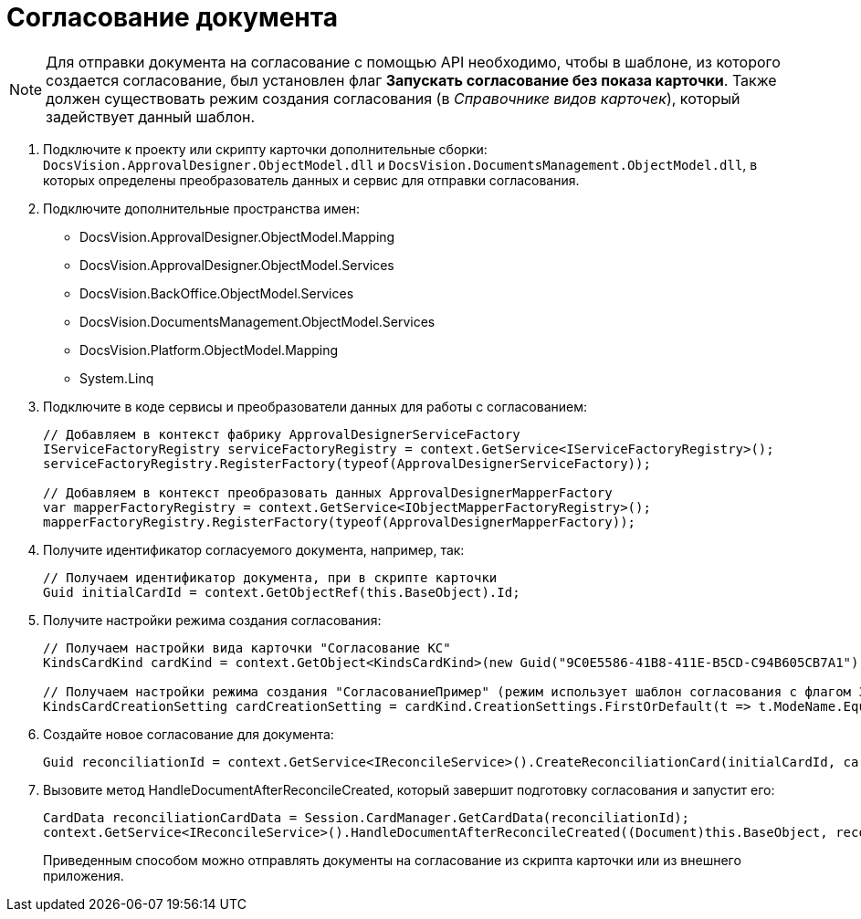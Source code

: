 = Согласование документа

[NOTE]
====
Для отправки документа на согласование с помощью API необходимо, чтобы в шаблоне, из которого создается согласование, был установлен флаг *Запускать согласование без показа карточки*. Также должен существовать режим создания согласования (в _Справочнике видов карточек_), который задействует данный шаблон.
====

. Подключите к проекту или скрипту карточки дополнительные сборки: `DocsVision.ApprovalDesigner.ObjectModel.dll` и `DocsVision.DocumentsManagement.ObjectModel.dll`, в которых определены преобразователь данных и сервис для отправки согласования.
. Подключите дополнительные пространства имен:
* DocsVision.ApprovalDesigner.ObjectModel.Mapping
* DocsVision.ApprovalDesigner.ObjectModel.Services
* DocsVision.BackOffice.ObjectModel.Services
* DocsVision.DocumentsManagement.ObjectModel.Services
* DocsVision.Platform.ObjectModel.Mapping
* System.Linq
. Подключите в коде сервисы и преобразователи данных для работы с согласованием:
+
[source,csharp]
----
// Добавляем в контекст фабрику ApprovalDesignerServiceFactory
IServiceFactoryRegistry serviceFactoryRegistry = context.GetService<IServiceFactoryRegistry>();
serviceFactoryRegistry.RegisterFactory(typeof(ApprovalDesignerServiceFactory));

// Добавляем в контекст преобразовать данных ApprovalDesignerMapperFactory
var mapperFactoryRegistry = context.GetService<IObjectMapperFactoryRegistry>();
mapperFactoryRegistry.RegisterFactory(typeof(ApprovalDesignerMapperFactory));
----
. Получите идентификатор согласуемого документа, например, так:
+
[source,charp]
----
// Получаем идентификатор документа, при в скрипте карточки
Guid initialCardId = context.GetObjectRef(this.BaseObject).Id;
----
. Получите настройки режима создания согласования:
+
[source,charp]
----
// Получаем настройки вида карточки "Согласование КС"
KindsCardKind cardKind = context.GetObject<KindsCardKind>(new Guid("9C0E5586-41B8-411E-B5CD-C94B605CB7A1"));

// Получаем настройки режима создания "СогласованиеПример" (режим использует шаблон согласования с флагом Запускать согласование без показа карточки)
KindsCardCreationSetting cardCreationSetting = cardKind.CreationSettings.FirstOrDefault(t => t.ModeName.Equals("СогласованиеПример"));
----
. Создайте новое согласование для документа:
+
[source,csharp]
----
Guid reconciliationId = context.GetService<IReconcileService>().CreateReconciliationCard(initialCardId, cardCreationSetting);
----
. Вызовите метод HandleDocumentAfterReconcileCreated, который завершит подготовку согласования и запустит его:
+
[source,csharp]
----
CardData reconciliationCardData = Session.CardManager.GetCardData(reconciliationId);
context.GetService<IReconcileService>().HandleDocumentAfterReconcileCreated((Document)this.BaseObject, reconciliationCardData);
----
+
Приведенным способом можно отправлять документы на согласование из скрипта карточки или из внешнего приложения.
